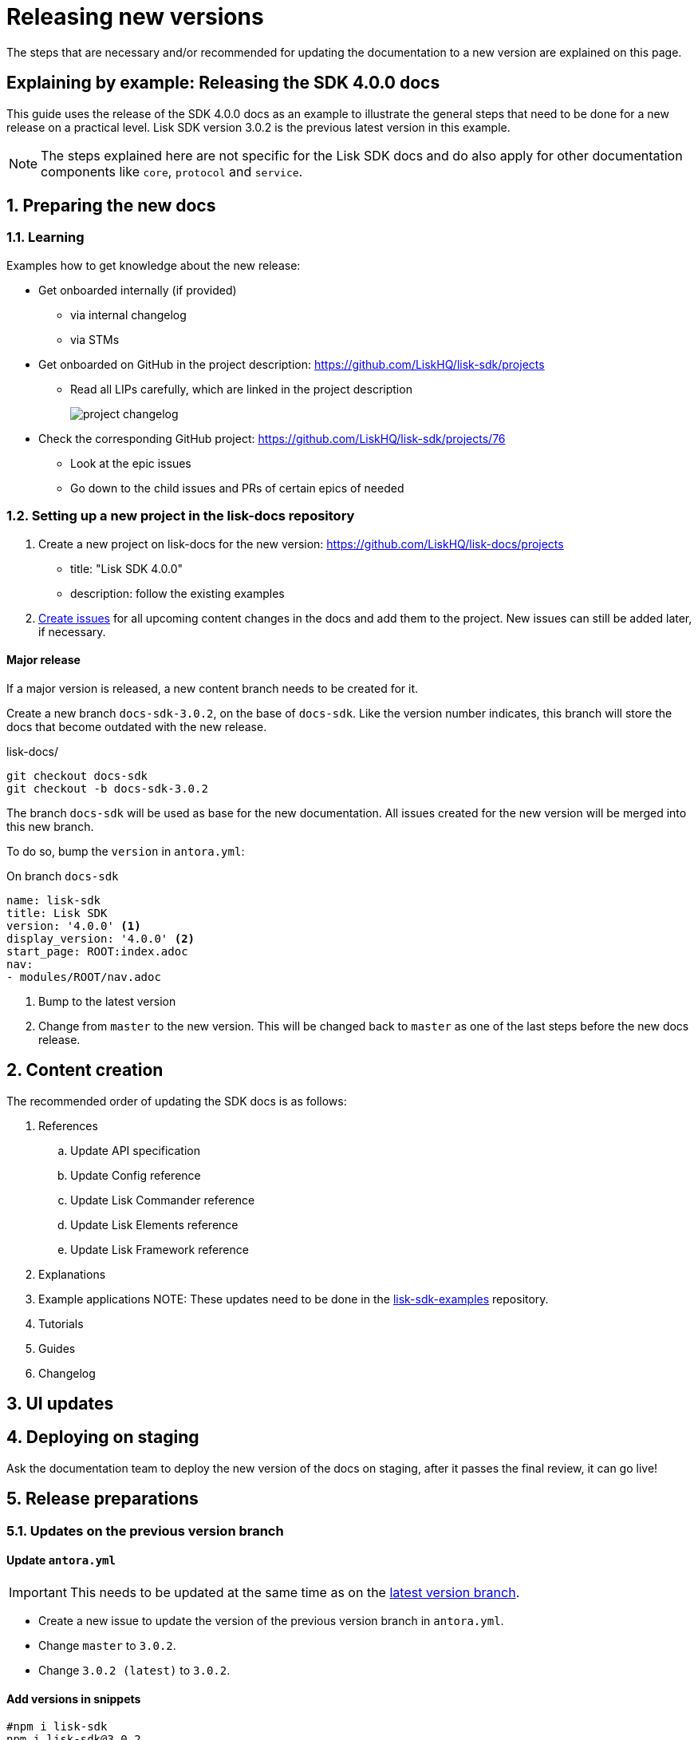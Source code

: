 = Releasing new versions
:imagesdir: ../assets/images

:url_github_sdk_examples: https://github.com/LiskHQ/lisk-sdk-examples/tree/development

The steps that are necessary and/or recommended for updating the documentation to a new version are explained on this page.

== Explaining by example: Releasing the SDK 4.0.0 docs

This guide uses the release of the SDK 4.0.0 docs as an example to illustrate the general steps that need to be done for a new release on a practical level.
Lisk SDK version 3.0.2 is the previous latest version in this example.

NOTE: The steps explained here are not specific for the Lisk SDK docs and do also apply for other documentation components like `core`, `protocol` and `service`.

:sectnums:
:sectnumlevels: 2
[[preparing]]
== Preparing the new docs

=== Learning

Examples how to get knowledge about the new release:

* Get onboarded internally (if provided)
** via internal changelog
** via STMs
* Get onboarded on GitHub in the project description: https://github.com/LiskHQ/lisk-sdk/projects
** Read all LIPs carefully, which are linked in the project description
+
image:project-changelog.png[]
* Check the corresponding GitHub project: https://github.com/LiskHQ/lisk-sdk/projects/76
** Look at the epic issues
** Go down to the child issues and PRs of certain epics of needed

=== Setting up a new project in the lisk-docs repository

. Create a new project on lisk-docs for the new version: https://github.com/LiskHQ/lisk-docs/projects
* title: "Lisk SDK 4.0.0"
* description: follow the existing examples
//TODO: Create a section about creating issues in the styleguide
. xref:{}[Create issues] for all upcoming content changes in the docs and add them to the project.
New issues can still be added later, if necessary.

==== Major release

If a major version is released, a new content branch needs to be created for it.

Create a new branch `docs-sdk-3.0.2`, on the base of `docs-sdk`.
Like the version number indicates, this branch will store the docs that become outdated with the new release.

.lisk-docs/
[source,bash]
----
git checkout docs-sdk
git checkout -b docs-sdk-3.0.2
----

The branch `docs-sdk` will be used as base for the new documentation.
All issues created for the new version will be merged into this new branch.

To do so, bump the `version` in `antora.yml`:

.On branch `docs-sdk`
[source,yaml]
----
name: lisk-sdk
title: Lisk SDK
version: '4.0.0' <1>
display_version: '4.0.0' <2>
start_page: ROOT:index.adoc
nav:
- modules/ROOT/nav.adoc
----

<1> Bump to the latest version
<2> Change from `master` to the new version.
This will be changed back to `master` as one of the last steps before the new docs release.

== Content creation

The recommended order of updating the SDK docs is as follows:

. References
.. Update API specification
//TODO: Add section about building the api spec with `swagger2markup`
.. Update Config reference
.. Update Lisk Commander reference
.. Update Lisk Elements reference
.. Update Lisk Framework reference
. Explanations
. Example applications
NOTE: These updates need to be done in the {url_github_sdk_examples}[lisk-sdk-examples^] repository.
. Tutorials
. Guides
. Changelog


== UI updates

== Deploying on staging

Ask the documentation team to deploy the new version of the docs on staging, after it passes the final review, it can go live!

== Release preparations

=== Updates on the previous version branch

[[update_previous]]
==== Update `antora.yml`

IMPORTANT: This needs to be updated at the same time as on the <<update_latest,latest version branch>>.

* Create a new issue to update the version of the previous version branch in `antora.yml`.
* Change `master` to `3.0.2`.
* Change `3.0.2 (latest)` to `3.0.2`.

==== Add versions in snippets

[source,bash]
----
#npm i lisk-sdk
npm i lisk-sdk@3.0.2
----

=== Updates on the latest version branch


[[update_latest]]
==== Update `antora.yml`

IMPORTANT: This needs to be updated at the same time as on the <<update_previous,previous version branch>>.

* Change `4.0.0` to `master`.
* Change `4.0.0` to `4.0.0 (latest)`.

:!sectnums:
